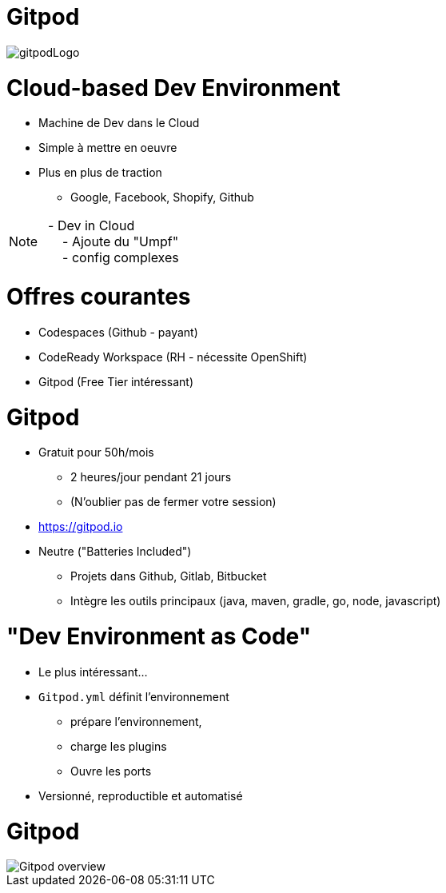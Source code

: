 [%notitle]
= Gitpod

image::gitpodLogo.png[]

= Cloud-based Dev Environment

[%step]
* Machine de Dev dans le Cloud
* Simple à mettre en oeuvre 
* Plus en plus de traction 
** Google, Facebook, Shopify, Github

[NOTE.speaker]
--
{nbsp} - Dev in Cloud +
{nbsp} {nbsp} {nbsp} - Ajoute du "Umpf" +
{nbsp} {nbsp} {nbsp} - config complexes
--

= Offres courantes

* Codespaces (Github - payant)
* CodeReady Workspace (RH - nécessite OpenShift)
* Gitpod (Free Tier intéressant)

// [NOTE.speaker]
// --
// * 
// --

= Gitpod

[%step]
* Gratuit pour 50h/mois 
** 2 heures/jour pendant 21 jours
** (N'oublier pas de fermer votre session)
* https://gitpod.io
* Neutre ("Batteries Included")
** Projets dans Github, Gitlab, Bitbucket
** Intègre les outils principaux (java, maven, gradle, go, node, javascript)

= "Dev Environment as Code"

[%step]
* Le plus intéressant...
* `Gitpod.yml` définit l'environnement
** prépare l'environnement, 
** charge les plugins
** Ouvre les ports
* Versionné, reproductible et automatisé

[%notitle]
= Gitpod

// image::Gitpod_overview.png[canvas,size=contain]
image::Gitpod_overview.png[]



// = Example de configuration

// [source,yaml]
// ----
// tasks:
//   - init: make prepare # runs during prebuild
//     command: make run
//   - openMode: tab-before

// # List the ports to expose. Learn more https://www.gitpod.io/docs/config-ports/
// ports:
//   - port: 4242

// vscode:
//   extensions:
//     - asciidoctor.asciidoctor-vscode
//     - streetsidesoftware.code-spell-checker
// ----
